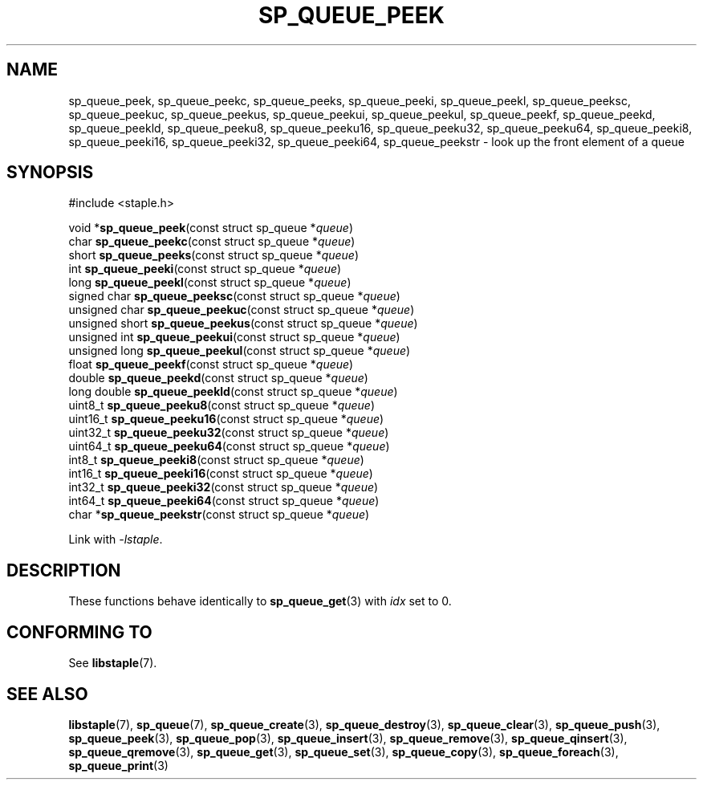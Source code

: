 .\"  Staple - A general-purpose data structure library in pure C89.
.\"  Copyright (C) 2021  Randoragon
.\"
.\"  This library is free software; you can redistribute it and/or
.\"  modify it under the terms of the GNU Lesser General Public
.\"  License as published by the Free Software Foundation;
.\"  version 2.1 of the License.
.\"
.\"  This library is distributed in the hope that it will be useful,
.\"  but WITHOUT ANY WARRANTY; without even the implied warranty of
.\"  MERCHANTABILITY or FITNESS FOR A PARTICULAR PURPOSE.  See the GNU
.\"  Lesser General Public License for more details.
.\"
.\"  You should have received a copy of the GNU Lesser General Public
.\"  License along with this library; if not, write to the Free Software
.\"  Foundation, Inc., 51 Franklin Street, Fifth Floor, Boston, MA  02110-1301  USA
.\"--------------------------------------------------------------------------------
.TH SP_QUEUE_PEEK 3 DATE "libstaple-VERSION"
.SH NAME
sp_queue_peek,
sp_queue_peekc,
sp_queue_peeks,
sp_queue_peeki,
sp_queue_peekl,
sp_queue_peeksc,
sp_queue_peekuc,
sp_queue_peekus,
sp_queue_peekui,
sp_queue_peekul,
sp_queue_peekf,
sp_queue_peekd,
sp_queue_peekld,
sp_queue_peeku8,
sp_queue_peeku16,
sp_queue_peeku32,
sp_queue_peeku64,
sp_queue_peeki8,
sp_queue_peeki16,
sp_queue_peeki32,
sp_queue_peeki64,
sp_queue_peekstr
\- look up the front element of a queue
.SH SYNOPSIS
.ad l
#include <staple.h>
.sp
void
.RB * sp_queue_peek "(const struct sp_queue"
.RI * queue )
.br
char
.BR sp_queue_peekc "(const struct sp_queue"
.RI * queue )
.br
short
.BR sp_queue_peeks "(const struct sp_queue"
.RI * queue )
.br
int
.BR sp_queue_peeki "(const struct sp_queue"
.RI * queue )
.br
long
.BR sp_queue_peekl "(const struct sp_queue"
.RI * queue )
.br
signed char
.BR sp_queue_peeksc "(const struct sp_queue"
.RI * queue )
.br
unsigned char
.BR sp_queue_peekuc "(const struct sp_queue"
.RI * queue )
.br
unsigned short
.BR sp_queue_peekus "(const struct sp_queue"
.RI * queue )
.br
unsigned int
.BR sp_queue_peekui "(const struct sp_queue"
.RI * queue )
.br
unsigned long
.BR sp_queue_peekul "(const struct sp_queue"
.RI * queue )
.br
float
.BR sp_queue_peekf "(const struct sp_queue"
.RI * queue )
.br
double
.BR sp_queue_peekd "(const struct sp_queue"
.RI * queue )
.br
long double
.BR sp_queue_peekld "(const struct sp_queue"
.RI * queue )
.br
uint8_t
.BR sp_queue_peeku8 "(const struct sp_queue"
.RI * queue )
.br
uint16_t
.BR sp_queue_peeku16 "(const struct sp_queue"
.RI * queue )
.br
uint32_t
.BR sp_queue_peeku32 "(const struct sp_queue"
.RI * queue )
.br
uint64_t
.BR sp_queue_peeku64 "(const struct sp_queue"
.RI * queue )
.br
int8_t
.BR sp_queue_peeki8 "(const struct sp_queue"
.RI * queue )
.br
int16_t
.BR sp_queue_peeki16 "(const struct sp_queue"
.RI * queue )
.br
int32_t
.BR sp_queue_peeki32 "(const struct sp_queue"
.RI * queue )
.br
int64_t
.BR sp_queue_peeki64 "(const struct sp_queue"
.RI * queue )
.br
char
.RB * sp_queue_peekstr "(const struct sp_queue"
.RI * queue )
.sp
Link with \fI-lstaple\fP.
.ad
.SH DESCRIPTION
These functions behave identically to
.BR sp_queue_get (3)
with
.I idx
set to 0.
.SH CONFORMING TO
See
.BR libstaple (7).
.SH SEE ALSO
.ad l
.BR libstaple (7),
.BR sp_queue (7),
.BR sp_queue_create (3),
.BR sp_queue_destroy (3),
.BR sp_queue_clear (3),
.BR sp_queue_push (3),
.BR sp_queue_peek (3),
.BR sp_queue_pop (3),
.BR sp_queue_insert (3),
.BR sp_queue_remove (3),
.BR sp_queue_qinsert (3),
.BR sp_queue_qremove (3),
.BR sp_queue_get (3),
.BR sp_queue_set (3),
.BR sp_queue_copy (3),
.BR sp_queue_foreach (3),
.BR sp_queue_print (3)
